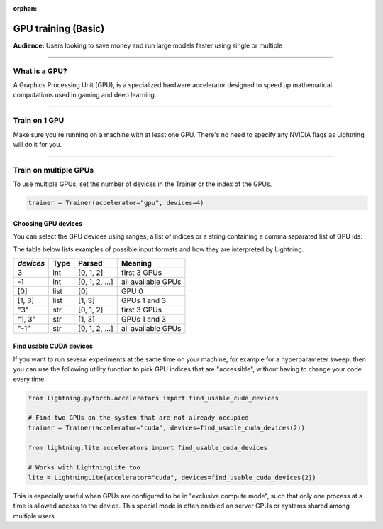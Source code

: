 :orphan:

.. _gpu_basic:

GPU training (Basic)
====================
**Audience:** Users looking to save money and run large models faster using single or multiple

----

What is a GPU?
--------------
A Graphics Processing Unit (GPU), is a specialized hardware accelerator designed to speed up mathematical computations used in gaming and deep learning.

----

Train on 1 GPU
--------------

Make sure you're running on a machine with at least one GPU. There's no need to specify any NVIDIA flags
as Lightning will do it for you.

.. testcode::
    :skipif: torch.cuda.device_count() < 1

    trainer = Trainer(accelerator="gpu", devices=1)

----------------


.. _multi_gpu:

Train on multiple GPUs
----------------------

To use multiple GPUs, set the number of devices in the Trainer or the index of the GPUs.

.. code::

    trainer = Trainer(accelerator="gpu", devices=4)

Choosing GPU devices
^^^^^^^^^^^^^^^^^^^^

You can select the GPU devices using ranges, a list of indices or a string containing
a comma separated list of GPU ids:

.. testsetup::

    k = 1

.. testcode::
    :skipif: torch.cuda.device_count() < 2

    # DEFAULT (int) specifies how many GPUs to use per node
    Trainer(accelerator="gpu", devices=k)

    # Above is equivalent to
    Trainer(accelerator="gpu", devices=list(range(k)))

    # Specify which GPUs to use (don't use when running on cluster)
    Trainer(accelerator="gpu", devices=[0, 1])

    # Equivalent using a string
    Trainer(accelerator="gpu", devices="0, 1")

    # To use all available GPUs put -1 or '-1'
    # equivalent to list(range(torch.cuda.device_count()))
    Trainer(accelerator="gpu", devices=-1)

The table below lists examples of possible input formats and how they are interpreted by Lightning.

+------------------+-----------+---------------------+---------------------------------+
| `devices`        | Type      | Parsed              | Meaning                         |
+==================+===========+=====================+=================================+
| 3                | int       | [0, 1, 2]           | first 3 GPUs                    |
+------------------+-----------+---------------------+---------------------------------+
| -1               | int       | [0, 1, 2, ...]      | all available GPUs              |
+------------------+-----------+---------------------+---------------------------------+
| [0]              | list      | [0]                 | GPU 0                           |
+------------------+-----------+---------------------+---------------------------------+
| [1, 3]           | list      | [1, 3]              | GPUs 1 and 3                    |
+------------------+-----------+---------------------+---------------------------------+
| "3"              | str       | [0, 1, 2]           | first 3 GPUs                    |
+------------------+-----------+---------------------+---------------------------------+
| "1, 3"           | str       | [1, 3]              | GPUs 1 and 3                    |
+------------------+-----------+---------------------+---------------------------------+
| "-1"             | str       | [0, 1, 2, ...]      | all available GPUs              |
+------------------+-----------+---------------------+---------------------------------+


Find usable CUDA devices
^^^^^^^^^^^^^^^^^^^^^^^^

If you want to run several experiments at the same time on your machine, for example for a hyperparameter sweep, then you can
use the following utility function to pick GPU indices that are "accessible", without having to change your code every time.

.. code-block:: python

    from lightning.pytorch.accelerators import find_usable_cuda_devices

    # Find two GPUs on the system that are not already occupied
    trainer = Trainer(accelerator="cuda", devices=find_usable_cuda_devices(2))

    from lightning.lite.accelerators import find_usable_cuda_devices

    # Works with LightningLite too
    lite = LightningLite(accelerator="cuda", devices=find_usable_cuda_devices(2))


This is especially useful when GPUs are configured to be in "exclusive compute mode", such that only one process at a time is allowed access to the device.
This special mode is often enabled on server GPUs or systems shared among multiple users.
